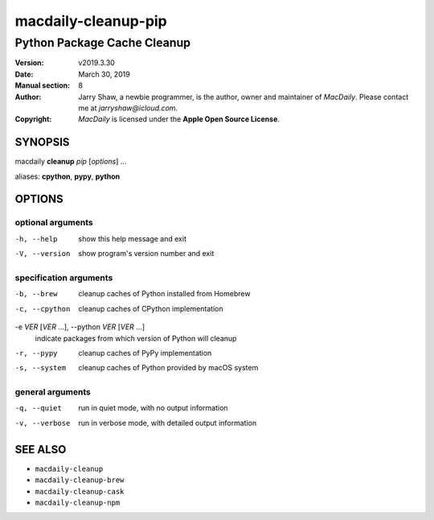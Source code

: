 ====================
macdaily-cleanup-pip
====================

----------------------------
Python Package Cache Cleanup
----------------------------

:Version: v2019.3.30
:Date: March 30, 2019
:Manual section: 8
:Author:
    Jarry Shaw, a newbie programmer, is the author, owner and maintainer
    of *MacDaily*. Please contact me at *jarryshaw@icloud.com*.
:Copyright:
    *MacDaily* is licensed under the **Apple Open Source License**.

SYNOPSIS
========

macdaily **cleanup** *pip* [*options*] ...

aliases: **cpython**, **pypy**, **python**

OPTIONS
=======

optional arguments
------------------

-h, --help      show this help message and exit
-V, --version   show program's version number and exit

specification arguments
-----------------------

-b, --brew            cleanup caches of Python installed from Homebrew
-c, --cpython         cleanup caches of CPython implementation

-e *VER* [*VER* ...], --python *VER* [*VER* ...]
                      indicate packages from which version of Python will
                      cleanup

-r, --pypy            cleanup caches of PyPy implementation
-s, --system          cleanup caches of Python provided by macOS system

general arguments
-----------------

-q, --quiet     run in quiet mode, with no output information
-v, --verbose   run in verbose mode, with detailed output information

SEE ALSO
========

* ``macdaily-cleanup``
* ``macdaily-cleanup-brew``
* ``macdaily-cleanup-cask``
* ``macdaily-cleanup-npm``
